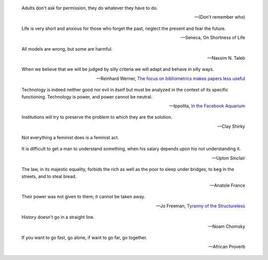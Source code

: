 .. title: Quotes

.. epigraph::

   Adults don't ask for permission, they do whatever they have to do.

   -- (Don't remember who)


.. epigraph::

   Life is very short and anxious for those who forget the past, neglect the
   present and fear the future.

   -- Seneca, On Shortness of Life


.. epigraph::

    All models are wrong, but some are harmful.

    -- Nassim N. Taleb

.. epigraph::

    When we believe that we will be judged by silly criteria we will adapt and behave in silly ways.

    --  Reinhard Werner, `The focus on bibliometrics makes papers less useful <http://www.nature.com/news/the-focus-on-bibliometrics-makes-papers-less-useful-1.16706>`_


.. epigraph::

    Technology is indeed neither good nor evil in itself but must be analyzed in
    the context of its specific functioning. Technology is power, and power cannot
    be neutral.

    -- Ippolita, `In the Facebook Aquarium
    <http://networkcultures.org/blog/publication/no-15-in-the-facebook-aquarium-the-resistible-rise-of-anarcho-capitalism-ippolita/>`_

.. epigraph::

    Institutions will try to preserve the problem to which they are the solution.

    -- Clay Shirky

.. epigraph::
    Not everything a feminist does is a feminist act.


.. epigraph::
    It is difficult to get a man to understand something, when his salary
    depends upon his not understanding it.

    -- Upton Sinclair


.. epigraph::
    The law, in its majestic equality, forbids the rich as well as the poor to
    sleep under bridges, to beg in the streets, and to steal bread.

    -- Anatole France


.. epigraph::
    Their power was not given to them; it cannot be taken away.

    -- Jo Freeman, `Tyranny of the Structureless <http://www.historyisaweapon.com/defcon1/tyrstruct.html>`_

.. epigraph::
    History doesn't go in a straight line.

    -- Noam Chomsky

.. epigraph::
    If you want to go fast, go alone, if want to go far, go together.

    -- African Proverb
